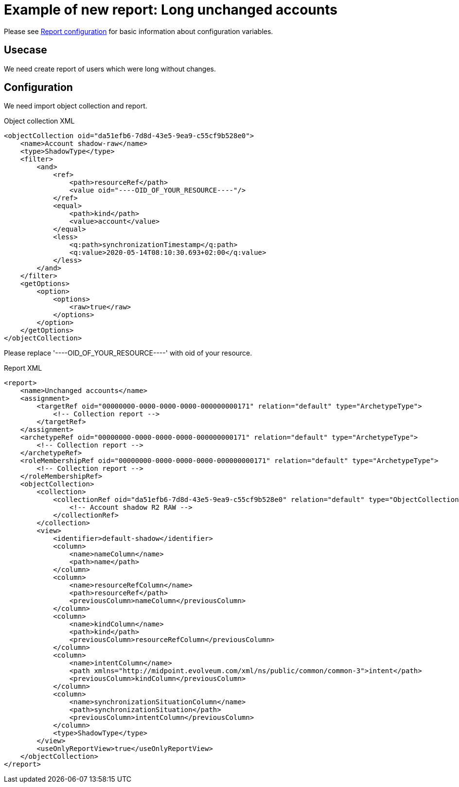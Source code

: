 = Example of new report: Long unchanged accounts
:page-nav-title: Long unchanged accounts
:page-wiki-name: Example of new report: Long unchanged accounts
:page-wiki-id: 52003078
:page-wiki-metadata-create-user: lskublik
:page-wiki-metadata-create-date: 2020-08-18T14:55:17.864+02:00
:page-wiki-metadata-modify-user: lskublik
:page-wiki-metadata-modify-date: 2020-08-18T15:06:44.581+02:00
:page-upkeep-status: yellow

Please see xref:/midpoint/reference/misc/reports/configuration/#new-report[Report configuration] for basic information about configuration variables.


== Usecase

We need create report of users which were long without changes.


== Configuration

We need import object collection and report.


.Object collection XML
[source,xml]
----
<objectCollection oid="da51efb6-7d8d-43e5-9ea9-c55cf9b528e0">
    <name>Account shadow-raw</name>
    <type>ShadowType</type>
    <filter>
        <and>
            <ref>
                <path>resourceRef</path>
                <value oid="----OID_OF_YOUR_RESOURCE----"/>
            </ref>
            <equal>
                <path>kind</path>
                <value>account</value>
            </equal>
            <less>
                <q:path>synchronizationTimestamp</q:path>
                <q:value>2020-05-14T08:10:30.693+02:00</q:value>
            </less>
        </and>
    </filter>
    <getOptions>
        <option>
            <options>
                <raw>true</raw>
            </options>
        </option>
    </getOptions>
</objectCollection>
----

Please replace '----OID_OF_YOUR_RESOURCE----' with oid of your resource.


.Report XML
[source,xml]
----
<report>
    <name>Unchanged accounts</name>
    <assignment>
        <targetRef oid="00000000-0000-0000-0000-000000000171" relation="default" type="ArchetypeType">
            <!-- Collection report -->
        </targetRef>
    </assignment>
    <archetypeRef oid="00000000-0000-0000-0000-000000000171" relation="default" type="ArchetypeType">
        <!-- Collection report -->
    </archetypeRef>
    <roleMembershipRef oid="00000000-0000-0000-0000-000000000171" relation="default" type="ArchetypeType">
        <!-- Collection report -->
    </roleMembershipRef>
    <objectCollection>
        <collection>
            <collectionRef oid="da51efb6-7d8d-43e5-9ea9-c55cf9b528e0" relation="default" type="ObjectCollectionType">
                <!-- Account shadow R2 RAW -->
            </collectionRef>
        </collection>
        <view>
            <identifier>default-shadow</identifier>
            <column>
                <name>nameColumn</name>
                <path>name</path>
            </column>
            <column>
                <name>resourceRefColumn</name>
                <path>resourceRef</path>
                <previousColumn>nameColumn</previousColumn>
            </column>
            <column>
                <name>kindColumn</name>
                <path>kind</path>
                <previousColumn>resourceRefColumn</previousColumn>
            </column>
            <column>
                <name>intentColumn</name>
                <path xmlns="http://midpoint.evolveum.com/xml/ns/public/common/common-3">intent</path>
                <previousColumn>kindColumn</previousColumn>
            </column>
            <column>
                <name>synchronizationSituationColumn</name>
                <path>synchronizationSituation</path>
                <previousColumn>intentColumn</previousColumn>
            </column>
            <type>ShadowType</type>
        </view>
        <useOnlyReportView>true</useOnlyReportView>
    </objectCollection>
</report>
----